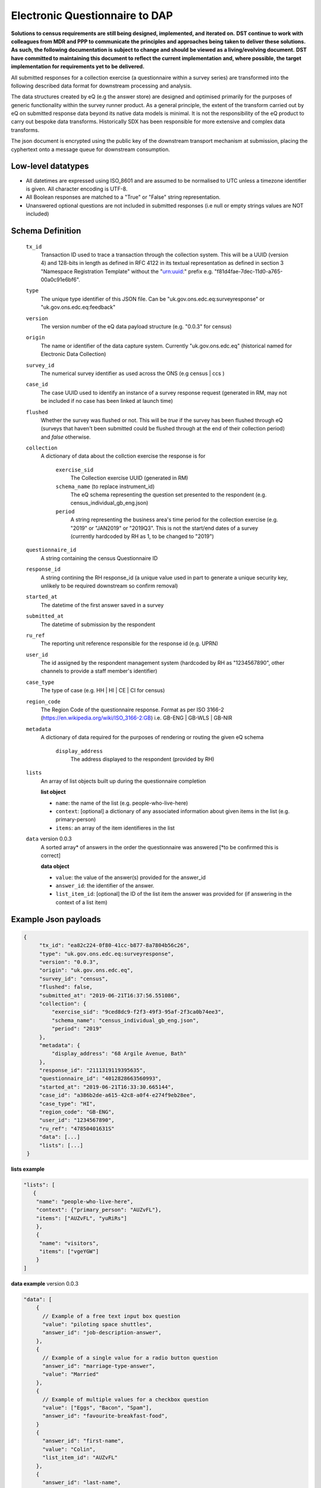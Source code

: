 Electronic Questionnaire to DAP
------------------------------------------------
**Solutions to census requirements are still being designed, implemented, and iterated on.**
**DST continue to work with colleagues from MDR and PPP to communicate the principles and approaches being taken to deliver these solutions.**
**As such, the following documentation is subject to change and should be viewed as a living/evolving document.**
**DST have committed to maintaining this document to reflect the current implementation and, where possible, the target implementation for requirements yet to be delivered.**

All submitted responses for a collection exercise (a questionnaire within a survey series) are transformed into the following described data format for downstream processing and analysis.

The data structures created by eQ (e.g the answer store) are designed and optimised primarily for the purposes of generic functionality within the survey runner product. As a general principle, the extent of the transform carried out by eQ on submitted response data beyond its native data models is minimal. It is not the responsibility of the eQ product to carry out bespoke data transforms. Historically SDX has been responsible for more extensive and complex data transforms.

The json document is encrypted using the public key of the downstream transport mechanism at submission, placing the cyphertext onto a message queue for downstream consumption.

Low-level datatypes
===================
* All datetimes are expressed using ISO_8601 and are assumed to be normalised to UTC unless a timezone identifier is given. All
  character encoding is UTF-8.

* All Boolean responses are matched to a "True" or "False" string representation.

* Unanswered optional questions are not included in submitted responses (i.e null or empty strings values are NOT included)


Schema Definition
=================

  ``tx_id``
    Transaction ID used to trace a transaction through the collection system. This will be a UUID (version 4) and 128-bits in length as defined in RFC 4122 in its textual representation as defined in section 3 "Namespace Registration Template" without the "urn:uuid:" prefix e.g. "f81d4fae-7dec-11d0-a765-00a0c91e6bf6".
  ``type``
    The unique type identifier of this JSON file.
    Can be "uk.gov.ons.edc.eq:surveyresponse" or "uk.gov.ons.edc.eq:feedback"
  ``version``
    The version number of the eQ data payload structure (e.g. "0.0.3" for census)
  ``origin``
    The name or identifier of the data capture system. Currently "uk.gov.ons.edc.eq" (historical named for Electronic Data Collection)
  ``survey_id``
    The numerical survey identifier as used across the ONS (e.g census | ccs )
  ``case_id``
    The case UUID used to identify an instance of a survey response request (generated in RM, may not be included if no case has been linked at launch time)
  ``flushed``
    Whether the survey was flushed or not. This will be `true` if the survey has been flushed through eQ (surveys that haven't been submitted could be flushed through at the end of their collection period) and `false` otherwise.
  ``collection``
    A dictionary of data about the collction exercise the response is for

        ``exercise_sid``
          The Collection exercise UUID (generated in RM)
        ``schema_name`` (to replace instrument_id)
          The eQ schema representing the question set presented to the respondent (e.g. census_individual_gb_eng.json)
        ``period``
          A string representing the business area's time period for the collection exercise (e.g. "2019" or "JAN2019" or "2019Q3". This is not the start/end dates of a survey (currently hardcoded by RH as 1, to be changed to "2019")

  ``questionnaire_id``
    A string containing the census Questionnaire ID
  ``response_id``
    A string contining the RH response_id (a unique value used in part to generate a unique security key, unlikely to be required downstream so confirm removal)
  ``started_at``
    The datetime of the first answer saved in a survey
  ``submitted_at``
    The datetime of submission by the respondent
  ``ru_ref``
    The reporting unit reference responsible for the response id (e.g. UPRN)
  ``user_id``
    The id assigned by the respondent management system (hardcoded by RH as "1234567890", other channels to provide a staff member's identifier)
  ``case_type``
    The type of case (e.g. HH | HI | CE | CI for census)
  ``region_code``
    The Region Code of the questionnaire response. Format as per ISO 3166-2 (https://en.wikipedia.org/wiki/ISO_3166-2:GB) i.e. GB-ENG | GB-WLS | GB-NIR
  ``metadata``
    A dictionary of data required for the purposes of rendering or routing the given eQ schema

        ``display_address``
          The address displayed to the respondent (provided by RH)

  ``lists``
        An array of list objects built up during the questionnaire completion

        **list object**

        - ``name``: the name of the list (e.g. people-who-live-here)
        - ``context``: [optional] a dictionary of any associated information about given items in the list (e.g. primary-person)
        - ``items``: an array of the item identifieres in the list

  ``data`` version 0.0.3
        A sorted array* of answers in the order the questionnaire was answered [*to be confirmed this is correct]

        **data object**

        - ``value``: the value of the answer(s) provided for the answer_id
        - ``answer_id``: the identifier of the answer.
        - ``list_item_id``: [optional] the ID of the list item the answer was provided for (if answering in the context of a list item)

Example Json payloads
=====================
.. code-block:: javascript

   {
        "tx_id": "ea82c224-0f80-41cc-b877-8a7804b56c26",
        "type": "uk.gov.ons.edc.eq:surveyresponse",
        "version": "0.0.3",
        "origin": "uk.gov.ons.edc.eq",
        "survey_id": "census",
        "flushed": false,
        "submitted_at": "2019-06-21T16:37:56.551086",
        "collection": {
            "exercise_sid": "9ced8dc9-f2f3-49f3-95af-2f3ca0b74ee3",
            "schema_name": "census_individual_gb_eng.json",
            "period": "2019"
        },
        "metadata": {
            "display_address": "68 Argile Avenue, Bath"
        },
        "response_id": "2111319119395635",
        "questionnaire_id": "4012828663560993",
        "started_at": "2019-06-21T16:33:30.665144",
        "case_id": "a386b2de-a615-42c8-a0f4-e274f9eb28ee",
        "case_type": "HI",
        "region_code": "GB-ENG",
        "user_id": "1234567890",
        "ru_ref": "47850401631S"
        "data": [...]
        "lists": [...]
    }

**lists example**

.. code-block:: javascript

 "lists": [
    {
     "name": "people-who-live-here",
     "context": {"primary_person": "AUZvFL"},
     "items": ["AUZvFL", "yuRiRs"]
     },
     {
      "name": "visitors",
      "items": ["vgeYGW"]
     }
 ]

**data example** version 0.0.3

.. code-block:: javascript

    "data": [
        {
          // Example of a free text input box question
          "value": "piloting space shuttles",
          "answer_id": "job-description-answer",
        },
        {
          // Example of a single value for a radio button question
          "answer_id": "marriage-type-answer",
          "value": "Married"
        },
        {
          // Example of multiple values for a checkbox question
          "value": ["Eggs", "Bacon", "Spam"],
          "answer_id": "favourite-breakfast-food",
        }
        {
          "answer_id": "first-name",
          "value": "Colin",
          "list_item_id": "AUZvFL"
        },
        {
          "answer_id": "last-name",
          "value": "Cat",
          "list_item_id": "AUZvFL"
        },
        {
          "answer_id": "first-name",
          "value": "Dave",
          "list_item_id": "yuRiRs"
        },
        {
          "answer_id": "last-name",
          "value": "Dog",
          "list_item_id": "yuRiRs"
        },
    ]

.. code-block:: javascript

    "data": [
        {
        // example of the list based relationship anwser value array
        "answer_id": "relationship-answer",
        "value": [
            {
                "from_list_item_id": "tkziBG",
                "to_list_item_id": "jBlqGM",
                "relationship": "Husband or Wife"
            },
            {
                "from_list_item_id": "tkziBG",
                "to_list_item_id": "CEMVLw",
                "relationship": "Mother or Father"
            },
            {
                "from_list_item_id": "tkziBG",
                "to_list_item_id": "uknZxD",
                "relationship": "Mother or Father"
            },
            {
                "from_list_item_id": "jBlqGM",
                "to_list_item_id": "CEMVLw",
                "relationship": "Mother or Father"
            },
            {
                "from_list_item_id": "jBlqGM",
                "to_list_item_id": "uknZxD",
                "relationship": "Mother or Father"
            },
            {
                "from_list_item_id": "CEMVLw",
                "to_list_item_id": "uknZxD",
                "relationship": "Brother or Sister"
            }
    ]

JWT envelope / transport
========================
This payload is part of a JWT as specified in :doc:`jwt_profile`.
